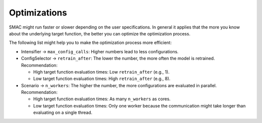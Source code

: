 Optimizations
=============

SMAC might run faster or slower depending on the user specifications. In general it
applies that the more you know about the underlying target function, the better you can optimize the optimization
process.

The following list might help you to make the optimization process more efficient:

- Intensifier -> ``max_config_calls``: Higher numbers lead to less configurations.
- ConfigSelector -> ``retrain_after``: The lower the number, the more often the model is retrained. Recommendation:

  - High target function evaluation times: Low ``retrain_after`` (e.g., 1).
  - Low target function evaluation times: High ``retrain_after`` (e.g., 8).

- Scenario -> ``n_workers``: The higher the number, the more configurations are evaluated in parallel. Recommendation:

  - High target function evaluation times: As many ``n_workers`` as cores.
  - Low target function evaluation times: Only one worker because the communication might take longer than evaluating
    on a single thread.